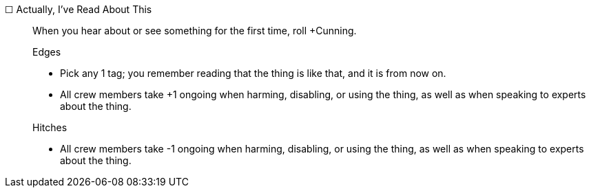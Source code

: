 ☐ Actually, I've Read About This::

When you hear about or see something for the first time, roll +Cunning.

+

.Edges
* Pick any 1 tag; you remember reading that the thing is like that, and it is from now on.
* All crew members take +1 ongoing when harming, disabling, or using the thing, as well as when speaking to experts about the thing.

+

.Hitches
* All crew members take -1 ongoing when harming, disabling, or using the thing, as well as when speaking to experts about the thing.
